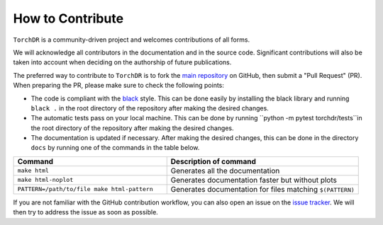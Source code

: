 How to Contribute
=================


``TorchDR`` is a community-driven project and welcomes contributions of all forms.

We will acknowledge all contributors in the documentation and in the source code. 
Significant contributions will also be taken into account when deciding 
on the authorship of future publications.

The preferred way to contribute to ``TorchDR`` is to fork the `main
repository <https://github.com/torchdr/torchdr/>`_ on GitHub,
then submit a "Pull Request" (PR). When preparing the PR, please make sure to
check the following points:

- The code is compliant with the `black <https://github.com/psf/black>`_ style. This can be done easily by installing the black library and running ``black .`` in the root directory of the repository after making the desired changes.
- The automatic tests pass on your local machine. This can be done by running ``python -m pytest torchdr/tests``in the root directory of the repository after making the desired changes.
- The documentation is updated if necessary. After making the desired changes, this can be done in the directory ``docs`` by running one of the commands in the table below.

.. list-table::
   :widths: 40 50
   :header-rows: 1

   * - Command
     - Description of command
   * - ``make html``
     - Generates all the documentation
   * - ``make html-noplot``
     - Generates documentation faster but without plots
   * - ``PATTERN=/path/to/file make html-pattern``
     - Generates documentation for files matching ``$(PATTERN)``

If you are not familiar with the GitHub contribution workflow, you can also open 
an issue on the `issue tracker <https://github.com/torchdr/torchdr/issues>`_. 
We will then try to address the issue as soon as possible.